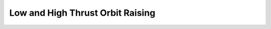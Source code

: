 .. |plot1| image:: https://cdn.jsdelivr.net/gh/Rapid-Design-of-Systems-Laboratory/beluga@master/examples/7-orbitraising/HighThrust1.png

.. |plot2| image:: https://cdn.jsdelivr.net/gh/Rapid-Design-of-Systems-Laboratory/beluga@master/examples/7-orbitraising/HighThrust2.png

.. |plot3| image:: https://cdn.jsdelivr.net/gh/Rapid-Design-of-Systems-Laboratory/beluga@master/examples/7-orbitraising/HighThrust3.png

.. |plot4| image:: https://cdn.jsdelivr.net/gh/Rapid-Design-of-Systems-Laboratory/beluga@master/examples/7-orbitraising/HighThrust4.png

.. |plot5| image:: https://cdn.jsdelivr.net/gh/Rapid-Design-of-Systems-Laboratory/beluga@master/examples/7-orbitraising/HighThrust5.png

Low and High Thrust Orbit Raising
=================================

|plot1|

|plot2|

|plot3|

|plot4|

|plot5|
